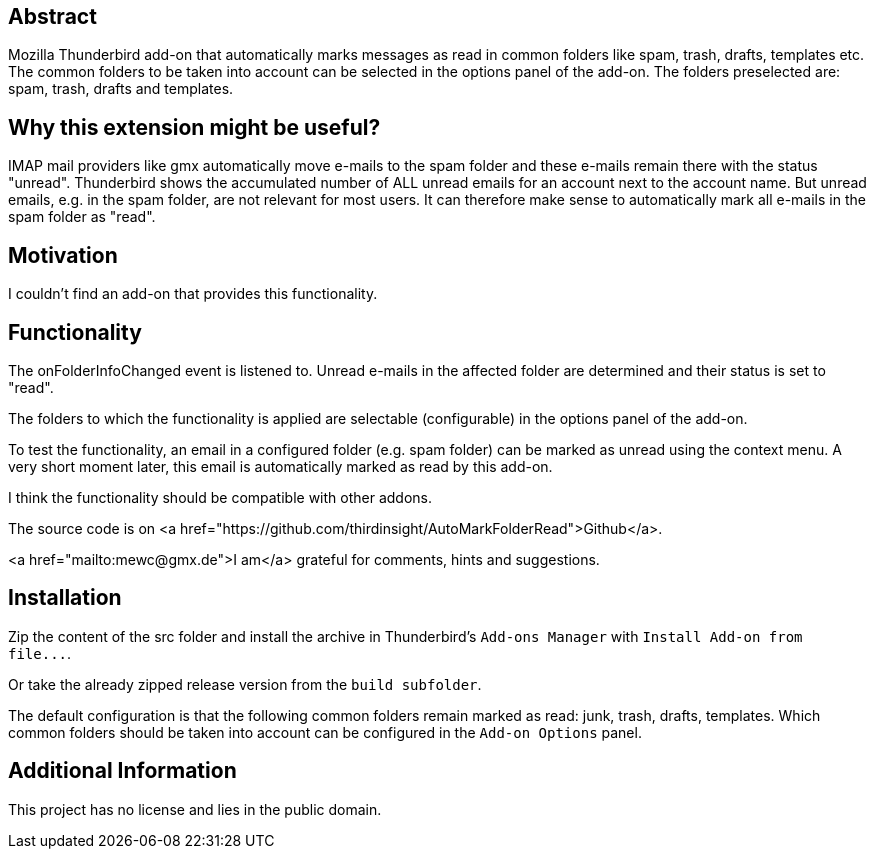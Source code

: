 == Abstract
Mozilla Thunderbird add-on that automatically marks messages as read in common folders like spam, trash, drafts, templates etc.
The common folders to be taken into account can be selected in the options panel of the add-on. The folders preselected are: spam, trash, drafts and templates.

== Why this extension might be useful?
IMAP mail providers like gmx automatically move e-mails to the spam folder and these e-mails remain there with the status "unread". Thunderbird shows the accumulated number of ALL unread emails for an account next to the account name. But unread emails, e.g. in the spam folder, are not relevant for most users. It can therefore make sense to automatically mark all e-mails in the spam folder as "read".

== Motivation
I couldn't find an add-on that provides this functionality.

== Functionality
The onFolderInfoChanged event is listened to. Unread e-mails in the affected folder are determined and their status is set to "read".

The folders to which the functionality is applied are selectable (configurable) in the options panel of the add-on.

To test the functionality, an email in a configured folder (e.g. spam folder) can be marked as unread using the context menu. A very short moment later, this email is automatically marked as read by this add-on.

I think the functionality should be compatible with other addons.

The source code is on <a href="https://github.com/thirdinsight/AutoMarkFolderRead">Github</a>.

<a href="mailto:mewc@gmx.de">I am</a> grateful for comments, hints and suggestions.

== Installation
Zip the content of the src folder and install the archive in Thunderbird's `+Add-ons Manager+` with `+Install Add-on from file...+`.

Or take the already zipped release version from the `+build subfolder+`.

The default configuration is that the following common folders remain marked as read: junk, trash, drafts, templates.
Which common folders should be taken into account can be configured in the `Add-on Options` panel.

== Additional Information
This project has no license and lies in the public domain.